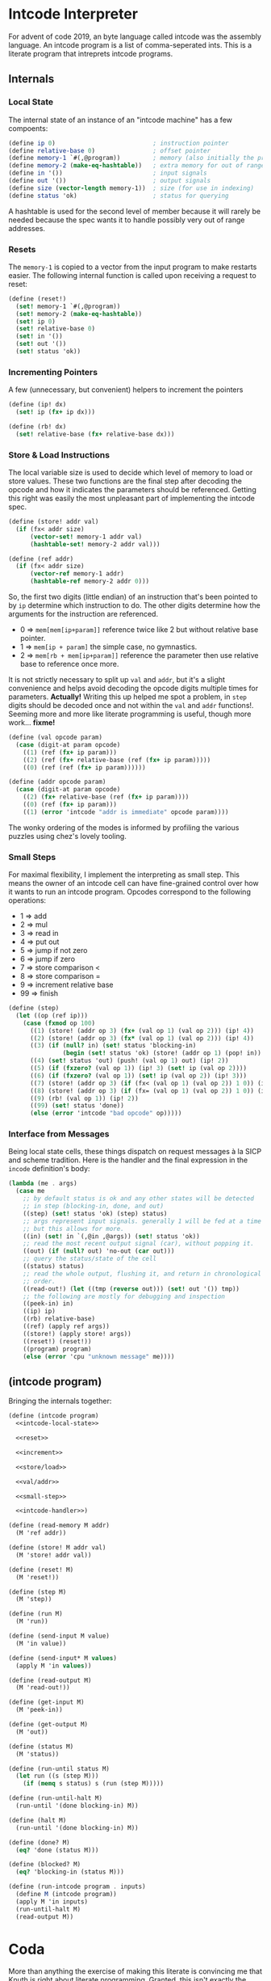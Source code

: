 #+options: num:nil

* Intcode Interpreter

For advent of code 2019, an byte language called intcode was the
assembly language. An intcode program is a list of comma-seperated
ints. This is a literate program that intreprets intcode programs.

** Internals

*** Local State

The internal state of an instance of an "intcode machine" has a few
compoents:

#+name: intcode-local-state
#+begin_src scheme :session :exports code
(define ip 0)                           ; instruction pointer
(define relative-base 0)                ; offset pointer
(define memory-1 `#(,@program))         ; memory (also initially the program)
(define memory-2 (make-eq-hashtable))   ; extra memory for out of range references
(define in '())                         ; input signals
(define out '())                        ; output signals
(define size (vector-length memory-1))  ; size (for use in indexing)
(define status 'ok)                     ; status for querying
#+end_src

#+RESULTS: intcode-local-state

A hashtable is used for the second level of member because it will
rarely be needed because the spec wants it to handle possibly very out
of range addresses.

*** Resets

The ~memory-1~ is copied to a vector from the input program to make
restarts easier. The following internal function is called upon
receiving a request to reset:

#+name: reset
#+begin_src scheme :session
(define (reset!)
  (set! memory-1 `#(,@program))
  (set! memory-2 (make-eq-hashtable))
  (set! ip 0)
  (set! relative-base 0)
  (set! in '())
  (set! out '())
  (set! status 'ok))
#+end_src

*** Incrementing Pointers

A few (unnecessary, but convenient) helpers to increment the pointers

#+name: increment
#+begin_src scheme :session
(define (ip! dx)
  (set! ip (fx+ ip dx)))

(define (rb! dx)
  (set! relative-base (fx+ relative-base dx)))
#+end_src

*** Store & Load Instructions

The local variable size is used to decide which level of memory to
load or store values. These two functions are the final step after
decoding the opcode and how it indicates the parameters should be
referenced. Getting this right was easily the most unpleasant part of
implementing the intcode spec.

#+name: store/load
#+begin_src scheme :session
(define (store! addr val)
  (if (fx< addr size)
      (vector-set! memory-1 addr val)
      (hashtable-set! memory-2 addr val)))

(define (ref addr)
  (if (fx< addr size)
      (vector-ref memory-1 addr)
      (hashtable-ref memory-2 addr 0)))
#+end_src

So, the first two digits (little endian) of an instruction that's been
pointed to by ~ip~ determine which instruction to do. The other digits
determine how the arguments for the instruction are referenced.
- 0 => ~mem[mem[ip+param]]~ reference twice like 2 but without
  relative base pointer.
- 1 => ~mem[ip + param]~ the simple case, no gymnastics.
- 2 => ~mem[rb + mem[ip+param]]~ reference the parameter then use
  relative base to reference once more.

It is not strictly necessary to split up ~val~ and ~addr~, but it's a
slight convenience and helps avoid decoding the opcode digits multiple
times for parameters. *Actually!* Writing this up helped me spot a
problem, in ~step~ digits should be decoded once and not within the
~val~ and ~addr~ functions!. Seeming more and more like literate
programming is useful, though more work... *fixme!*

#+name: val/addr
#+begin_src scheme :session
(define (val opcode param)
  (case (digit-at param opcode)
    ((1) (ref (fx+ ip param)))
    ((2) (ref (fx+ relative-base (ref (fx+ ip param)))))
    ((0) (ref (ref (fx+ ip param))))))

(define (addr opcode param)
  (case (digit-at param opcode)
    ((2) (fx+ relative-base (ref (fx+ ip param))))
    ((0) (ref (fx+ ip param)))
    ((1) (error 'intcode "addr is immediate" opcode param))))
#+end_src

The wonky ordering of the modes is informed by profiling the various
puzzles using chez's lovely tooling.

*** Small Steps

For maximal flexibility, I implement the interpreting as small
step. This means the owner of an intcode cell can have fine-grained
control over how it wants to run an intcode program. Opcodes
correspond to the following operations:
- 1 => add
- 2 => mul
- 3 => read in
- 4 => put out
- 5 => jump if not zero
- 6 => jump if zero
- 7 => store comparison <
- 8 => store comparison =
- 9 => increment relative base
- 99 => finish

#+name: small-step
#+begin_src scheme :session
(define (step)
  (let ((op (ref ip)))
    (case (fxmod op 100)
      ((1) (store! (addr op 3) (fx+ (val op 1) (val op 2))) (ip! 4))
      ((2) (store! (addr op 3) (fx* (val op 1) (val op 2))) (ip! 4))
      ((3) (if (null? in) (set! status 'blocking-in)
               (begin (set! status 'ok) (store! (addr op 1) (pop! in)) (ip! 2))))
      ((4) (set! status 'out) (push! (val op 1) out) (ip! 2))
      ((5) (if (fxzero? (val op 1)) (ip! 3) (set! ip (val op 2))))
      ((6) (if (fxzero? (val op 1)) (set! ip (val op 2)) (ip! 3)))
      ((7) (store! (addr op 3) (if (fx< (val op 1) (val op 2)) 1 0)) (ip! 4))
      ((8) (store! (addr op 3) (if (fx= (val op 1) (val op 2)) 1 0)) (ip! 4))
      ((9) (rb! (val op 1)) (ip! 2))
      ((99) (set! status 'done))
      (else (error 'intcode "bad opcode" op)))))
#+end_src

*** Interface from Messages

Being local state cells, these things dispatch on request messages à
la SICP and scheme tradition. Here is the handler and the final
expression in the ~incode~ definition's body:

#+name: intcode-handler
#+begin_src scheme :session
(lambda (me . args)
  (case me
    ;; by default status is ok and any other states will be detected
    ;; in step (blocking-in, done, and out)
    ((step) (set! status 'ok) (step) status)
    ;; args represent input signals. generally 1 will be fed at a time
    ;; but this allows for more.
    ((in) (set! in `(,@in ,@args)) (set! status 'ok))
    ;; read the most recent output signal (car), without popping it.
    ((out) (if (null? out) 'no-out (car out)))
    ;; query the status/state of the cell
    ((status) status)
    ;; read the whole output, flushing it, and return in chronological
    ;; order.
    ((read-out!) (let ((tmp (reverse out))) (set! out '()) tmp))
    ;; the following are mostly for debugging and inspection
    ((peek-in) in)
    ((ip) ip)
    ((rb) relative-base)
    ((ref) (apply ref args))
    ((store!) (apply store! args))
    ((reset!) (reset!))
    ((program) program)
    (else (error 'cpu "unknown message" me))))
#+end_src

** (intcode program)

Bringing the internals together:

#+name: intcode
#+begin_src scheme :session :noweb yes
(define (intcode program)
  <<intcode-local-state>>

  <<reset>>

  <<increment>>

  <<store/load>>

  <<val/addr>>

  <<small-step>>

  <<intcode-handler>>)
#+end_src

#+begin_src scheme :session
(define (read-memory M addr)
  (M 'ref addr))

(define (store! M addr val)
  (M 'store! addr val))

(define (reset! M)
  (M 'reset!))

(define (step M)
  (M 'step))

(define (run M)
  (M 'run))

(define (send-input M value)
  (M 'in value))

(define (send-input* M values)
  (apply M 'in values))

(define (read-output M)
  (M 'read-out!))

(define (get-input M)
  (M 'peek-in))

(define (get-output M)
  (M 'out))

(define (status M)
  (M 'status))

(define (run-until status M)
  (let run ((s (step M)))
    (if (memq s status) s (run (step M)))))

(define (run-until-halt M)
  (run-until '(done blocking-in) M))

(define (halt M)
  (run-until '(done blocking-in) M))

(define (done? M)
  (eq? 'done (status M)))

(define (blocked? M)
  (eq? 'blocking-in (status M)))

(define (run-intcode program . inputs)
  (define M (intcode program))
  (apply M 'in inputs)
  (run-until-halt M)
  (read-output M))
#+end_src

* Coda

More than anything the exercise of making this literate is convincing
me that Knuth is right about literate programming. Granted, this isn't
exactly the most complicated or large scale project, but splicing the
various pieces together literately is easy as π.
